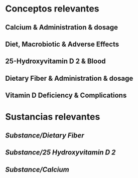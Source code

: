 * Conceptos relevantes
:PROPERTIES:
:heading: 2
:END:
** Calcium & Administration & dosage
** Diet, Macrobiotic & Adverse Effects
** 25-Hydroxyvitamin D 2 & Blood
** Dietary Fiber & Administration & dosage
** Vitamin D Deficiency & Complications
* Sustancias relevantes
:PROPERTIES:
:heading: 2
:END:
** [[Substance/Dietary Fiber]]
** [[Substance/25 Hydroxyvitamin D 2]]
** [[Substance/Calcium]]